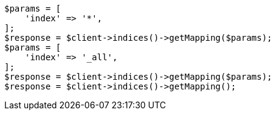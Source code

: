 // indices/get-mapping.asciidoc:78

[source, php]
----
$params = [
    'index' => '*',
];
$response = $client->indices()->getMapping($params);
$params = [
    'index' => '_all',
];
$response = $client->indices()->getMapping($params);
$response = $client->indices()->getMapping();
----

